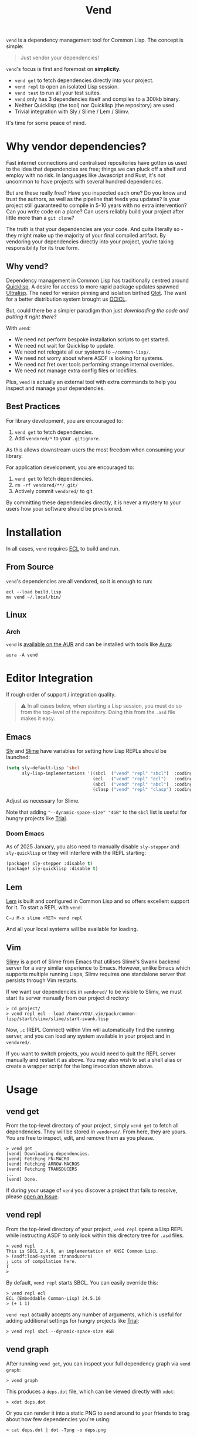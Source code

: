 #+title: Vend

=vend= is a dependency management tool for Common Lisp. The concept is simple:

#+begin_quote
Just vendor your dependencies!
#+end_quote

=vend='s focus is first and foremost on *simplicity*.

- =vend get= to fetch dependencies directly into your project.
- =vend repl= to open an isolated Lisp session.
- =vend test= to run all your test suites.
- =vend= only has 3 dependencies itself and compiles to a 300kb binary.
- Neither Quicklisp (the tool) nor Quicklisp (the repository) are used.
- Trivial integration with Sly / Slime / Lem / Slimv.

It's time for some peace of mind.

* Table of Contents :TOC_5_gh:noexport:
- [[#why-vendor-dependencies][Why vendor dependencies?]]
  - [[#why-vend][Why vend?]]
  - [[#best-practices][Best Practices]]
- [[#installation][Installation]]
  - [[#from-source][From Source]]
  - [[#linux][Linux]]
    - [[#arch][Arch]]
- [[#editor-integration][Editor Integration]]
  - [[#emacs][Emacs]]
    - [[#doom-emacs][Doom Emacs]]
  - [[#lem][Lem]]
  - [[#vim][Vim]]
- [[#usage][Usage]]
  - [[#vend-get][vend get]]
  - [[#vend-repl][vend repl]]
  - [[#vend-graph][vend graph]]
  - [[#vend-check][vend check]]
  - [[#vend-search][vend search]]
  - [[#vend-test][vend test]]
    - [[#integrations][Integrations]]
- [[#coverage][Coverage]]
- [[#compiler-compatibility][Compiler Compatibility]]
- [[#faq][FAQ]]
  - [[#does-this-use-git-submodules][Does this use git submodules?]]
  - [[#can-i-install-new-dependencies-while-vend-repl-is-running][Can I install new dependencies while =vend repl= is running?]]
  - [[#how-do-i-update-dependencies][How do I update dependencies?]]
  - [[#how-can-i-build-executables-of-my-application][How can I build executables of my application?]]
  - [[#why-ecl][Why ECL?]]

* Why vendor dependencies?

Fast internet connections and centralised repositories have gotten us used to
the idea that dependencies are free; things we can pluck off a shelf and employ
with no risk. In languages like Javascript and Rust, it's not uncommon to have
projects with several hundred dependencies.

But are these really free? Have you inspected each one? Do you know and trust
the authors, as well as the pipeline that feeds you updates? Is your project
still guaranteed to compile in 5-10 years with no extra intervention? Can you
write code on a plane? Can users reliably build your project after little more
than a =git clone=?

The truth is that your dependencies are your code. And quite literally so - they
might make up the majority of your final compiled artifact. By vendoring your
dependencies directly into your project, you're taking responsibility for its
true form.

** Why vend?

Dependency management in Common Lisp has traditionally centred around [[https://www.quicklisp.org/beta/][Quicklisp]].
A desire for access to more rapid package updates spawned [[https://ultralisp.org/][Ultralisp]]. The need
for version pinning and isolation birthed [[https://github.com/fukamachi/qlot][Qlot]]. The want for a better
distribution system brought us [[https://github.com/ocicl/ocicl][OCICL]].

But, could there be a simpler paradigm than just /downloading the code and
putting it right there/?

With =vend=:

- We need not perform bespoke installation scripts to get started.
- We need not wait for Quicklisp to update.
- We need not relegate all our systems to =~/common-lisp/=.
- We need not worry about where ASDF is looking for systems.
- We need not fret over tools performing strange internal overrides.
- We need not manage extra config files or lockfiles.

Plus, =vend= is actually an external tool with extra commands to help you inspect
and manage your dependencies.

** Best Practices

For library development, you are encouraged to:

1. =vend get= to fetch dependencies.
2. Add =vendored/*= to your =.gitignore=.

As this allows downstream users the most freedom when consuming your library.

For application development, you are encouraged to:

1. =vend get= to fetch dependencies.
2. =rm -rf vendored/**/.git/=
3. Actively commit =vendored/= to git.

By committing these dependencies directly, it is never a mystery to your users
how your software should be provisioned.

* Installation

In all cases, =vend= requires [[https://ecl.common-lisp.dev/][ECL]] to build and run.

** From Source

=vend='s dependencies are all vendored, so it is enough to run:

#+begin_example
ecl --load build.lisp
mv vend ~/.local/bin/
#+end_example

** Linux

*** Arch

=vend= is [[https://aur.archlinux.org/packages/vend][available on the AUR]] and can be installed with tools like [[https://github.com/fosskers/aura][Aura]]:

#+begin_example
aura -A vend
#+end_example

* Editor Integration

If rough order of support / integration quality.

#+begin_quote
⚠ In all cases below, when starting a Lisp session, you must do so from the
top-level of the repository. Doing this from the =.asd= file makes it easy.
#+end_quote

** Emacs

[[https://github.com/joaotavora/sly][Sly]] and [[https://github.com/slime/slime][Slime]] have variables for setting how Lisp REPLs should be launched:

#+begin_src emacs-lisp
(setq sly-default-lisp 'sbcl
      sly-lisp-implementations '((sbcl  ("vend" "repl" "sbcl")  :coding-system utf-8-unix)
                                 (ecl   ("vend" "repl" "ecl")   :coding-system utf-8-unix)
                                 (abcl  ("vend" "repl" "abcl")  :coding-system utf-8-unix)
                                 (clasp ("vend" "repl" "clasp") :coding-system utf-8-unix)))
#+end_src

Adjust as necessary for Slime.

Note that adding ="--dynamic-space-size" "4GB"= to the =sbcl= list is useful for
hungry projects like [[https://github.com/Shirakumo/trial][Trial]].

*** Doom Emacs

As of 2025 January, you also need to manually disable =sly-stepper= and
=sly-quicklisp= or they will interfere with the REPL starting:

#+begin_src emacs-lisp
(package! sly-stepper :disable t)
(package! sly-quicklisp :disable t)
#+end_src

** Lem

[[https://lem-project.github.io/][Lem]] is built and configured in Common Lisp and so offers excellent support for
it. To start a REPL with =vend=:

#+begin_example
C-u M-x slime <RET> vend repl
#+end_example

And all your local systems will be available for loading.

** Vim

[[https://github.com/kovisoft/slimv][Slimv]] is a port of Slime from Emacs that utilises Slime's Swank backend server
for a very similar experience to Emacs. However, unlike Emacs which supports
multiple running Lisps, Slimv requires one standalone server that persists
through Vim restarts.

If we want our dependencies in =vendored/= to be visible to Slimv, we must start
its server manually from our project directory:

#+begin_example
> cd project/
> vend repl ecl --load /home/YOU/.vim/pack/common-lisp/start/slimv/slime/start-swank.lisp
#+end_example

Now, =,c= (REPL Connect) within Vim will automatically find the running server,
and you can load any system available in your project and in =vendored/=.

If you want to switch projects, you would need to quit the REPL server manually
and restart it as above. You may also wish to set a shell alias or create a
wrapper script for the long invocation shown above.

* Usage
** vend get

From the top-level directory of your project, simply =vend get= to fetch all
dependencies. They will be stored in =vendored/=. From here, they are yours. You
are free to inspect, edit, and remove them as you please.

#+begin_example
> vend get
[vend] Downloading dependencies.
[vend] Fetching FN-MACRO
[vend] Fetching ARROW-MACROS
[vend] Fetching TRANSDUCERS
...
[vend] Done.
#+end_example

If during your usage of =vend= you discover a project that fails to resolve,
please [[https://github.com/fosskers/vend/issues][open an Issue]].

** vend repl

From the top-level directory of your project, =vend repl= opens a Lisp REPL while
instructing ASDF to only look within this directory tree for =.asd= files.

#+begin_example
> vend repl
This is SBCL 2.4.9, an implementation of ANSI Common Lisp.
> (asdf:load-system :transducers)
; Lots of compilation here.
T
>
#+end_example

By default, =vend repl= starts SBCL. You can easily override this:

#+begin_example
> vend repl ecl
ECL (Embeddable Common-Lisp) 24.5.10
> (+ 1 1)
#+end_example

=vend repl= actually accepts any number of arguments, which is useful for adding
additional settings for hungry projects like [[https://github.com/Shirakumo/trial][Trial]]:

#+begin_example
> vend repl sbcl --dynamic-space-size 4GB
#+end_example

** vend graph

After running =vend get=, you can inspect your full dependency graph via =vend graph=:

#+begin_example
> vend graph
#+end_example

This produces a =deps.dot= file, which can be viewed directly with =xdot=:

#+begin_example
> xdot deps.dot
#+end_example

Or you can render it into a static PNG to send around to your friends to brag
about how few dependencies you're using:

#+begin_example
> cat deps.dot | dot -Tpng -o deps.png
#+end_example

In the case of =vend=, this produces an image like:

[[file:deps.png]]

If the graph is too messy, you can "focus" it with an extra argument to =vend graph=:

#+begin_example
vend graph lem
#+end_example

In the case of the large [[https://github.com/lem-project/lem][Lem]] project, this would display a graph of only the
core application and not its test suites, etc.

** vend check

Since your dependencies are your code, you should care about what's in there.

#+begin_example
> vend check
DYNAMIC-CLASSES is deprecated.
  PGLOADER -> CL-MARKDOWN -> DYNAMIC-CLASSES
TRIVIAL-BACKTRACE is deprecated.
  PGLOADER -> TRIVIAL-BACKTRACE
#+end_example

Woops! And while Common Lisp has a culture of "done means done, not dead", it's
still important to know what you're getting yourself into.

** vend search

Search the known systems via some term.

#+begin_example
> vend search woo
woo    https://github.com/fukamachi/woo.git
wookie https://github.com/orthecreedence/wookie.git
#+end_example

** vend test

Detect and run testable systems. Yields a proper error code to the terminal if
failures are detected (good for CI!).

#+begin_example
> vend test
[vend] Running tests.
...
;; Summary:
Passed:    68
Failed:     0
Skipped:    0
#+end_example

Pass an additional arg to switch compilers:

#+begin_example
> vend test ecl
#+end_example

*** Integrations

| Library   | Compatibility | Notes                                      |
|-----------+---------------+--------------------------------------------|
| [[https://github.com/Shinmera/parachute][Parachute]] | ✅           |                                            |
| [[https://github.com/lispci/fiveam][FiveAM]]    | ✅*          | Test system must export =all-tests= function |
| [[https://github.com/fukamachi/rove][Rove]]      | ❌           | Usage of =package-inferred-system=           |

If no specific (or an unknown) testing library is used, =vend= will fall back to a
naive =(asdf:test-system :foo)= call. However, this will not yield the correct
error code to the terminal in the event of test failures.

If you desire integration with libraries not listed here, please [[https://github.com/fosskers/vend/issues][open an Issue]].

* Coverage

=vend= does not cover all of what's available on Quicklisp, but it does have
significant enough coverage to resolve and compile a number of large, modern
projects:

- Resolves: Does =vend get= complete?
- Compiles: Does =(asdf:load-system :foo)= within =vend repl= complete?
- Tests: Does =(asdf:test-system :foo)= (or similar) within =vend repl= pass?

| Project    | Resolves? | Compiles? | Tests? | Category | Notes                               |
|------------+-----------+-----------+--------+----------+-------------------------------------|
| [[https://github.com/Shirakumo/alloy][Alloy]]      | ✅        | ✅        | ✅     | UI       |                                     |
| [[https://github.com/phantomics/april][April]]      | ✅        | ✅        | -      | Language |                                     |
| [[https://github.com/rabbibotton/clog][Clog]]       | ✅        | ✅        | -      | GUI      |                                     |
| [[https://github.com/coalton-lang/coalton][Coalton]]    | ✅        | ✅        | ✅     | Language |                                     |
| [[https://github.com/bohonghuang/cl-gtk4][GTK4]]       | ✅        | ✅        | -      | GUI      |                                     |
| [[https://github.com/Shirakumo/kandria][Kandria]]    | ✅        | ✅        | -      | Game     |                                     |
| [[https://github.com/lem-project/lem][Lem]]        | ✅        | ❌        | -      | Editor   | Usage of =package-inferred-system=    |
| [[https://github.com/Lisp-Stat/lisp-stat][Lisp-stat]]  | ✅        | ✅        | -      | Math     |                                     |
| [[https://codeberg.org/McCLIM/McCLIM][McCLIM]]     | ✅        | ✅        | ✅     | GUI      |                                     |
| [[https://github.com/fukamachi/mito][Mito]]       | ✅        | ✅        | ✅     | Database |                                     |
| [[https://codeberg.org/cage/nodgui][Nodgui]]     | ✅        | ✅        | ✅     | GUI      |                                     |
| [[https://github.com/atlas-engineer/nyxt][Nyxt]]       | ✅        | ✅        | ✅     | Browser  |                                     |
| [[https://github.com/ocicl/ocicl][OCICL]]      | ✅        | ✅        | -      | Dev tool |                                     |
| [[https://github.com/marijnh/Postmodern][Postmodern]] | ✅        | ✅        | ✅     | Database |                                     |
| [[https://github.com/fukamachi/qlot][Qlot]]       | ❌        | -         | -      | Dev tool | Usage of =package-inferred-system=    |
| [[https://github.com/quicklisp/quicklisp-client][Quicklisp]]  | ✅        | ❌        | -      | Dev tool | System is unloadable: [[https://github.com/quicklisp/quicklisp-client/issues/125][(1)​]] [[https://github.com/quicklisp/quicklisp-client/issues/140][(2)​]]      |
| [[https://github.com/Shirakumo/radiance][Radiance]]   | ✅        | ✅        | ✅     | Web      |                                     |
| [[https://github.com/roswell/roswell][Roswell]]    | ✅        | ❌        | -      | Dev tool | Requires =quicklisp= internally       |
| [[https://github.com/Shirakumo/trial][Trial]]      | ✅        | ✅        | ✅     | Gamedev  | [[https://github.com/Shirakumo/trial-assets/][trial-assets]] manual setup for demos |
| [[https://github.com/fukamachi/woo][Woo]]        | ✅        | ✅        | ❌     | Web      | Usage of =package-inferred-system=    |

If during your usage of =vend= you discover a project that fails to resolve,
please [[https://github.com/fosskers/vend/issues][open an Issue]].

* Compiler Compatibility

=vend repl= works with the following compilers:

| Compiler  | Status | Notes |
|-----------+--------+-------|
| SBCL      | ✅    |       |
| ECL       | ✅    |       |
| ABCL      | ✅    |       |
| Clasp     | ✅    |       |
| CCL       | ✅    |       |
| Allegro   | ✅    |       |
| LispWorks | ❓    |       |

[[https://wiki.archlinux.org/title/Common_Lisp#Historical][Historical implementations]] are not considered.

* FAQ

** Does this use git submodules?

No. Submodules need to be recloned by your users, which is a weaker long-term
guarantee than true vendoring. Submodules are also a pain in the neck to manage.
With =vend=, if you want to change and make new commits to vendored dependencies,
you're still free to do so.

** Can I install new dependencies while =vend repl= is running?

Probably not. At least, =vend= assumes that Quicklisp doesn't exist, and it tells
ASDF to only look for systems in the current directory tree. It's not clear what
a call to =(ql:quickload ...)= would do in that case.

If you want new packages available to =vend repl=, you can:

- Manually clone them into =vendored/= (discouraged).
- Add them to your =.asd= explicitly and call =vend get=.

Either way, it's expected that you ensure that when a user freshly clones your
repository, runs =vend get=, and then loads your system, everything should work.

** How do I update dependencies?

The intent is that by vendoring, you're taking responsibility for the "true
shape" of your program. So, upgrading dependencies should always be a conscious
choice, done for a specific reason. Therefore there is no "bulk update" button.

To update a single dependency, you can =git pull= it specifically. If you've
already committed that dependency to your repo (as in the application case),
you're still able to:

#+begin_example
rm -rf vendored/old-dep
vend get
rm -rf vendored/old-dep/.git/
#+end_example

But you're discouraged from doing this habitually.

** How can I build executables of my application?

See [[file:build.lisp][build.lisp]] for how =vend= is built, which uses ECL. For SBCL, consider adding:

#+begin_src lisp
(sb-ext:save-lisp-and-die #p"foobar"
                          :toplevel #'foobar:launch
                          :executable t
                          :compression t)
#+end_src

** Why ECL?

=vend= itself is built with [[https://ecl.common-lisp.dev/main.html][ECL]] but you're free to use it to manage Lisp projects
of any (modern) compiler. ECL typically produces very small binaries; in the
case of =vend= it's only a few hundred kilobytes, which eases distribution.
